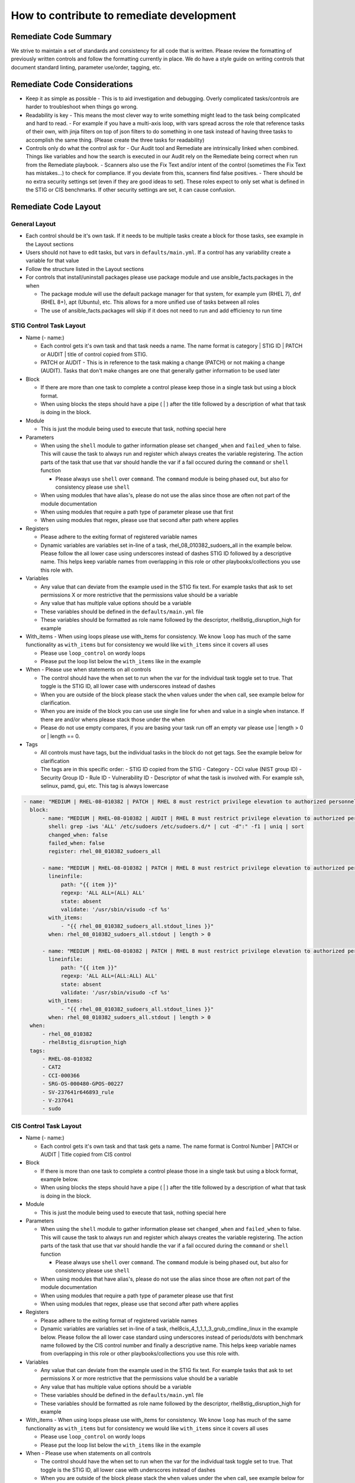 How to contribute to remediate development
------------------------------------------

Remediate Code Summary
~~~~~~~~~~~~~~~~~~~~~~

We strive to maintain a set of standards and consistency for all code that is written. Please review the formatting of previously written controls
and follow the formatting currently in place. We do have a style guide on writing controls that document standard linting, parameter use/order, tagging, etc.


Remediate Code Considerations
~~~~~~~~~~~~~~~~~~~~~~~~~~~~~

- Keep it as simple as possible
  - This is to aid investigation and debugging. Overly complicated tasks/controls are harder to troubleshoot when things go wrong.

- Readability is key
  - This means the most clever way to write something might lead to the task being complicated and hard to read.
  - For example if you have a multi-axis loop, with vars spread across the role that reference tasks of their own, with jinja filters on top of json filters to do something in one task instead of having three tasks to accomplish the same thing. (Please create the three tasks for readability)

- Controls only do what the control ask for
  - Our Audit tool and Remediate are intrinsically linked when combined. Things like variables and how the search is executed in our Audit rely on the Remediate being correct when run from the Remediate playbook.
  - Scanners also use the Fix Text and/or intent of the control (sometimes the Fix Text has mistakes...) to check for compliance. If you deviate from this, scanners find false positives.
  - There should be no extra security settings set (even if they are good ideas to set). These roles expect to only set what is defined in the STIG or CIS benchmarks. If other security settings are set, it can cause confusion.

Remediate Code Layout
~~~~~~~~~~~~~~~~~~~~~

General Layout
^^^^^^^^^^^^^^

- Each control should be it's own task. If it needs to be multiple tasks create a block for those tasks, see example in the Layout sections
- Users should not have to edit tasks, but vars in ``defaults/main.yml``. If a control has any variability create a variable for that value
- Follow the structure listed in the Layout sections
- For controls that install/uninstall packages please use package module and use ansible_facts.packages in the when

  - The package module will use the default package manager for that system, for example yum (RHEL 7), dnf (RHEL 8+), apt (Ubuntu), etc. This allows for a more unified use of tasks between all roles
  - The use of ansible_facts.packages will skip if it does not need to run and add efficiency to run time

STIG Control Task Layout
^^^^^^^^^^^^^^^^^^^^^^^^

- Name (- name:)

  - Each control gets it's own task and that task needs a name. The name format is category | STIG ID | PATCH or AUDIT | title of control copied from STIG.

  - PATCH or AUDIT - This is in reference to the task making a change (PATCH) or not making a change (AUDIT). Tasks that don't make changes are one that generally gather information to be used later
- Block

  - If there are more than one task to complete a control please keep those in a single task but using a block format.

  - When using blocks the steps should have a pipe ( | ) after the title followed by a description of what that task is doing in the block.
- Module

  - This is just the module being used to execute that task, nothing special here
- Parameters

  - When using the ``shell`` module to gather information please set ``changed_when`` and ``failed_when`` to false. This will cause the task to always run and register which always creates the variable registering. The action parts of the task that use that var should handle the var if a fail occured during the ``command`` or ``shell`` function

    - Please always use ``shell`` over ``command``. The ``command`` module is being phased out, but also for consistency please use ``shell``

  - When using modules that have alias's, please do not use the alias since those are often not part of the module documentation

  - When using modules that require a path type of parameter please use that first

  - When using modules that regex, please use that second after path where applies
- Registers

  - Please adhere to the exiting format of registered variable names

  - Dynamic variables are variables set in-line of a task, rhel_08_010382_sudoers_all in the example below. Please follow the all lower case using underscores instead of dashes STIG ID followed by a descriptive name. This helps keep variable names from overlapping in this role or other playbooks/collections you use this role with.
- Variables

  - Any value that can deviate from the example used in the STIG fix text. For example tasks that ask to set permissions X or more restrictive that the permissions value should be a variable

  - Any value that has multiple value options should be a variable

  - These variables should be defined in the ``defaults/main.yml`` file

  - These variables should be formatted as role name followed by the descriptor, rhel8stig_disruption_high for example
- With_items - When using loops please use with_items for consistency. We know ``loop`` has much of the same functionality as ``with_items`` but for consistency we would like ``with_items`` since it covers all uses

  - Please use ``loop_control`` on wordy loops

  - Please put the loop list below the ``with_items`` like in the example
- When - Please use when statements on all controls

  - The control should have the when set to run when the var for the individual task toggle set to true. That toggle is the STIG ID, all lower case with underscores instead of dashes

  - When you are outside of the block please stack the ``when`` values under the ``when`` call, see example below for clarification.

  - When you are inside of the block you can use use single line for ``when`` and value in a single ``when`` instance. If there are and/or whens please stack those under the when

  - Please do not use empty compares, if you are basing your task run off an empty var please use | length > 0 or | length == 0.
- Tags

  - All controls must have tags, but the individual tasks in the block do not get tags. See the example below for clarification

  - The tags are in this specific order:
    - STIG ID copied from the STIG
    - Category
    - CCI value (NIST group ID)
    - Security Group ID
    - Rule ID
    - Vulnerability ID
    - Descriptor of what the task is involved with. For example ssh, selinux, pamd, gui, etc. This tag is always lowercase

.. code-block:: yaml

    - name: "MEDIUM | RHEL-08-010382 | PATCH | RHEL 8 must restrict privilege elevation to authorized personnel."
      block:
          - name: "MEDIUM | RHEL-08-010382 | AUDIT | RHEL 8 must restrict privilege elevation to authorized personnel. | Get ALL settings"
            shell: grep -iws 'ALL' /etc/sudoers /etc/sudoers.d/* | cut -d":" -f1 | uniq | sort
            changed_when: false
            failed_when: false
            register: rhel_08_010382_sudoers_all

          - name: "MEDIUM | RHEL-08-010382 | PATCH | RHEL 8 must restrict privilege elevation to authorized personnel. | Remove format 1"
            lineinfile:
                path: "{{ item }}"
                regexp: 'ALL ALL=(ALL) ALL'
                state: absent
                validate: '/usr/sbin/visudo -cf %s'
            with_items:
                - "{{ rhel_08_010382_sudoers_all.stdout_lines }}"
            when: rhel_08_010382_sudoers_all.stdout | length > 0

          - name: "MEDIUM | RHEL-08-010382 | PATCH | RHEL 8 must restrict privilege elevation to authorized personnel. | Remove format 2"
            lineinfile:
                path: "{{ item }}"
                regexp: 'ALL ALL=(ALL:ALL) ALL'
                state: absent
                validate: '/usr/sbin/visudo -cf %s'
            with_items:
                - "{{ rhel_08_010382_sudoers_all.stdout_lines }}"
            when: rhel_08_010382_sudoers_all.stdout | length > 0
      when:
          - rhel_08_010382
          - rhel8stig_disruption_high
      tags:
          - RHEL-08-010382
          - CAT2
          - CCI-000366
          - SRG-OS-000480-GPOS-00227
          - SV-237641r646893_rule
          - V-237641
          - sudo


CIS Control Task Layout
^^^^^^^^^^^^^^^^^^^^^^^

- Name (- name:)

  - Each control gets it's own task and that task gets a name. The name format is Control Number | PATCH or AUDIT | Title copied from CIS control
- Block

  - If there is more than one task to complete a control please those in a single task but using a block format, example below.
  - When using blocks the steps should have a pipe ( | ) after the title followed by a description of what that task is doing in the block. 
- Module

  - This is just the module being used to execute that task, nothing special here
- Parameters

  - When using the ``shell`` module to gather information please set ``changed_when`` and ``failed_when`` to false. This will cause the task to always run and register which always creates the variable registering. The action parts of the task that use that var should handle the var if a fail occured during the ``command`` or ``shell`` function

    - Please always use ``shell`` over ``command``. The ``command`` module is being phased out, but also for consistency please use ``shell``

  - When using modules that have alias's, please do not use the alias since those are often not part of the module documentation

  - When using modules that require a path type of parameter please use that first

  - When using modules that regex, please use that second after path where applies
- Registers

  - Please adhere to the exiting format of registered variable names

  - Dynamic variables are variables set in-line of a task, rhel8cis_4_1_1_1_3_grub_cmdline_linux in the example below. Please follow the all lower case standard using underscores instead of periods/dots with benchmark name followed by the CIS control number and finally a descriptive name. This helps keep variable names from overlapping in this role or other playbooks/collections you use this role with.
- Variables

  - Any value that can deviate from the example used in the STIG fix text. For example tasks that ask to set permissions X or more restrictive that the permissions value should be a variable

  - Any value that has multiple value options should be a variable

  - These variables should be defined in the ``defaults/main.yml`` file

  - These variables should be formatted as role name followed by the descriptor, rhel8stig_disruption_high for example
- With_items - When using loops please use with_items for consistency. We know ``loop`` has much of the same functionality as ``with_items`` but for consistency we would like ``with_items`` since it covers all uses

  - Please use ``loop_control`` on wordy loops

  - Please put the loop list below the ``with_items`` like in the example
- When - Please use when statements on all controls

  - The control should have the when set to run when the var for the individual task toggle set to true. That toggle is the STIG ID, all lower case with underscores instead of dashes

  - When you are outside of the block please stack the ``when`` values under the ``when`` call, see example below for clarification.

  - When you are inside of the block you can use use single line for ``when`` and value in a single ``when`` instance. If there are and/or whens please stack those under the when

  - Please do not use empty compares, if you are basing your task run off an empty var please use | length > 0 or | length == 0.
- Tags

  - All controls must have tags, but the individual tasks in the block do not get tags. See the example below for clarification
  - The tags are in this specific order:

    - Server Level
    - Workstation Level
    - Automated or Manual. This is from the CIS control in the benchmark documentation and is their assesment of the control being able to be automated or a manual control. If we automate or don't automate the control itself we use the value from the benchmark itself here
    - Patch or Audit. Does the overall task make any changes or just audit/message out
    - Descriptor of what the task is involved with. For example ssh, selinux, pamd, gui, etc. This tag is always lowercase
    - Number of the control. The format is rule_< the number>, rule_4.1.1.3 for example

.. code-block:: yaml

  - name: "4.1.1.3 | PATCH | Ensure auditing for processes that start prior to auditd is enabled"
    block:
        - name: "4.1.1.3 | AUDIT | Ensure auditing for processes that start prior to auditd is enabled | Get GRUB_CMDLINE_LINUX"
          shell: grep 'GRUB_CMDLINE_LINUX=' /etc/default/grub | sed 's/.$//'
          changed_when: false
          failed_when: false
          check_mode: no
          register: rhel8cis_4_1_1_3_grub_cmdline_linux

        - name: "4.1.1.3 | PATCH | Ensure auditing for processes that start prior to auditd is enabled | Replace existing setting"
          replace:
              path: /etc/default/grub
              regexp: 'audit=.'
              replace: 'audit=1'
          notify: grub2cfg
          when: "'audit=' in rhel8cis_4_1_1_3_grub_cmdline_linux.stdout"

        - name: "4.1.1.3 | PATCH | Ensure auditing for processes that start prior to auditd is enabled | Add audit setting if missing"
          lineinfile:
              path: /etc/default/grub
              regexp: '^GRUB_CMDLINE_LINUX='
              line: '{{ rhel8cis_4_1_1_3_grub_cmdline_linux.stdout }} audit=1"'
          notify: grub2cfg
          when: "'audit=' not in rhel8cis_4_1_1_3_grub_cmdline_linux.stdout"
    when:
        - rhel8cis_rule_4_1_1_3
    tags:
        - level2-server
        - level2-workstation
        - automated
        - patch
        - auditd
        - grub
        - rule_4.1.1.3
